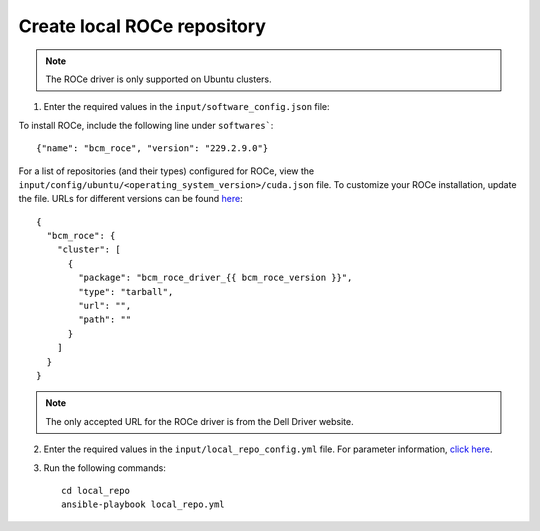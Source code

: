 Create local ROCe repository
-----------------------------

.. note:: The ROCe driver is only supported on Ubuntu clusters.

1. Enter the required values in the ``input/software_config.json`` file:

.. csv-table:: Parameters for Software Configuration
   :file: ../../Tables/software_config.csv
   :header-rows: 1
   :keepspace:
   :class: longtable


To install ROCe, include the following line under ``softwares```: ::

        {"name": "bcm_roce", "version": "229.2.9.0"}


For a list of repositories (and their types) configured for ROCe, view the ``input/config/ubuntu/<operating_system_version>/cuda.json`` file. To customize your ROCe installation, update the file. URLs for different versions can be found `here <https://downloads.dell.com>`_: ::

        {
          "bcm_roce": {
            "cluster": [
              {
                "package": "bcm_roce_driver_{{ bcm_roce_version }}",
                "type": "tarball",
                "url": "",
                "path": ""
              }
            ]
          }
        }


.. note:: The only accepted URL for the ROCe driver is from the Dell Driver website.

2. Enter the required values in the ``input/local_repo_config.yml`` file. For parameter information, `click here <index.html>`_.
3. Run the following commands: ::

       cd local_repo
       ansible-playbook local_repo.yml